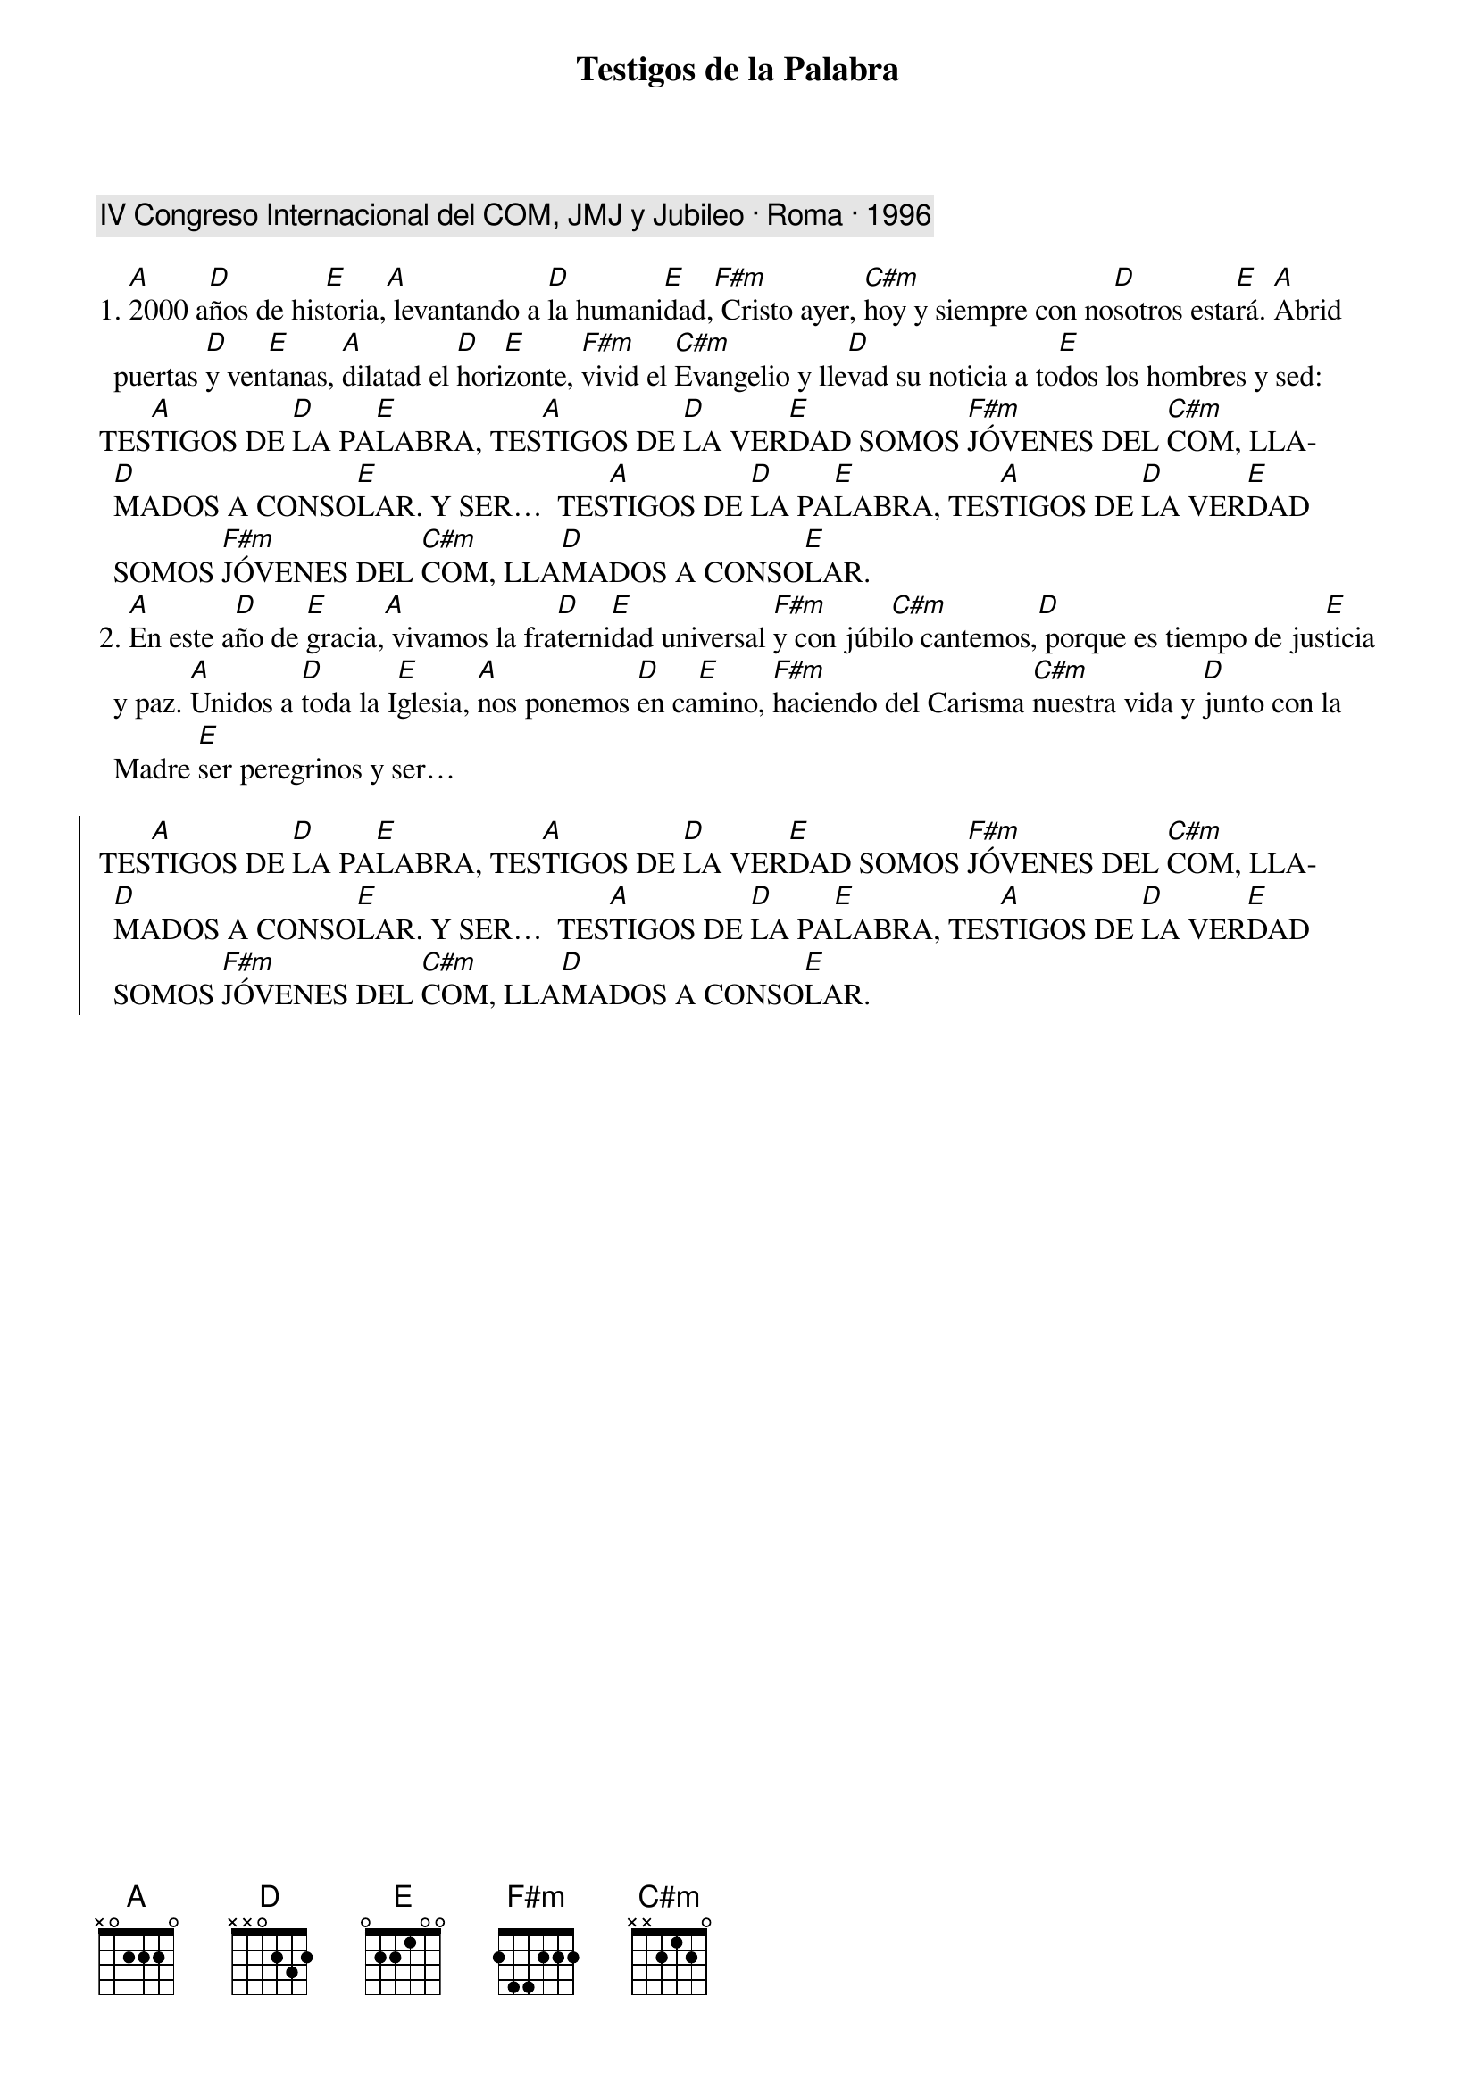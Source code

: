 {title: Testigos de la Palabra}
{artist: Nati Escudero, nsc}
{key: A}
{capo: 1}
{comment: IV Congreso Internacional del COM, JMJ y Jubileo · Roma · 1996}

1. [A]2000 a[D]ños de his[E]toria,[A] levantando a [D]la humani[E]dad,[F#m] Cristo ayer, [C#m]hoy y siempre con no[D]sotros esta[E]rá. [A]Abrid puertas [D]y ven[E]tanas, [A]dilatad el [D]hori[E]zonte, [F#m]vivid el [C#m]Evangelio y lle[D]vad su noticia a to[E]dos los hombres y sed:
TES[A]TIGOS DE [D]LA PA[E]LABRA, TES[A]TIGOS DE [D]LA VER[E]DAD SOMOS [F#m]JÓVENES DEL [C#m]COM, LLA[D]MADOS A CONSO[E]LAR. Y SER…  TES[A]TIGOS DE [D]LA PA[E]LABRA, TES[A]TIGOS DE [D]LA VER[E]DAD SOMOS [F#m]JÓVENES DEL [C#m]COM, LLA[D]MADOS A CONSO[E]LAR.
2. [A]En este a[D]ño de [E]gracia,[A] vivamos la fra[D]terni[E]dad universal [F#m]y con júbi[C#m]lo cantemos,[D] porque es tiempo de jus[E]ticia y paz. [A]Unidos a [D]toda la I[E]glesia, [A]nos ponemos [D]en ca[E]mino, [F#m]haciendo del Carisma [C#m]nuestra vida y [D]junto con la Madre [E]ser peregrinos y ser…

{soc}
TES[A]TIGOS DE [D]LA PA[E]LABRA, TES[A]TIGOS DE [D]LA VER[E]DAD SOMOS [F#m]JÓVENES DEL [C#m]COM, LLA[D]MADOS A CONSO[E]LAR. Y SER…  TES[A]TIGOS DE [D]LA PA[E]LABRA, TES[A]TIGOS DE [D]LA VER[E]DAD SOMOS [F#m]JÓVENES DEL [C#m]COM, LLA[D]MADOS A CONSO[E]LAR.
{eoc}